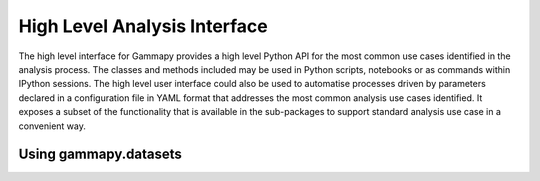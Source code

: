 .. _analysis:


High Level Analysis Interface
=============================

The high level interface for Gammapy provides a high level Python API for the
most common use cases identified in the analysis process. The classes and
methods included may be used in Python scripts, notebooks or as commands within
IPython sessions. The high level user interface could also be used to automatise
processes driven by parameters declared in a configuration file in YAML format
that addresses the most common analysis use cases identified. It exposes a subset of
the functionality that is available in the sub-packages to support
standard analysis use case in a convenient way.


Using gammapy.datasets
----------------------

.. minigallery:: gammapy.analysis.Analysis
    :add-heading:
